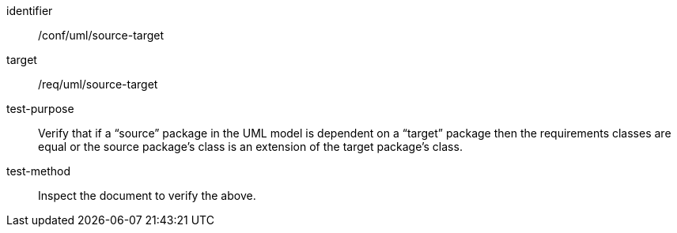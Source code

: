 [[ats_uml_source-target]]
[abstract_test]
====
[%metadata]
identifier:: /conf/uml/source-target
target:: /req/uml/source-target
test-purpose:: Verify that if a “source” package in the UML model is dependent on a “target” package then the requirements classes are equal or the source package’s class is an extension of the target package’s class.
test-method:: Inspect the document to verify the above.
====